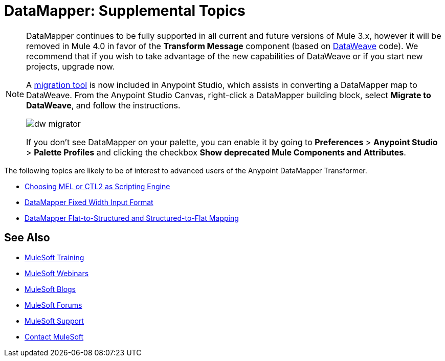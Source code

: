 = DataMapper: Supplemental Topics
:keywords: datamapper


[NOTE]
====
DataMapper continues to be fully supported in all current and future versions of Mule 3.x, however it will be removed in Mule 4.0 in favor of the *Transform Message* component (based on link:/mule-user-guide/v/3.8/dataweave[DataWeave] code). We recommend that if you wish to take advantage of the new capabilities of DataWeave or if you start new projects, upgrade now.

A link:/mule-user-guide/v/3.8/dataweave-migrator[migration tool] is now included in Anypoint Studio, which assists in converting a DataMapper map to DataWeave. From the Anypoint Studio Canvas, right-click a DataMapper building block, select *Migrate to DataWeave*, and follow the instructions.

image:dw_migrator_script.png[dw migrator]

If you don't see DataMapper on your palette, you can enable it by going to *Preferences* > *Anypoint Studio* > *Palette Profiles* and clicking the checkbox *Show deprecated Mule Components and Attributes*.
====


The following topics are likely to be of interest to advanced users of the Anypoint DataMapper Transformer. 

* link:/mule-user-guide/v/3.8/choosing-mel-or-ctl2-as-scripting-engine[Choosing MEL or CTL2 as Scripting Engine]
* link:/mule-user-guide/v/3.8/datamapper-fixed-width-input-format[DataMapper Fixed Width Input Format]
* link:/mule-user-guide/v/3.8/datamapper-flat-to-structured-and-structured-to-flat-mapping[DataMapper Flat-to-Structured and Structured-to-Flat Mapping]

== See Also

* link:http://training.mulesoft.com[MuleSoft Training]
* link:https://www.mulesoft.com/webinars[MuleSoft Webinars]
* link:http://blogs.mulesoft.com[MuleSoft Blogs]
* link:http://forums.mulesoft.com[MuleSoft Forums]
* link:https://www.mulesoft.com/support-and-services/mule-esb-support-license-subscription[MuleSoft Support]
* mailto:support@mulesoft.com[Contact MuleSoft]
